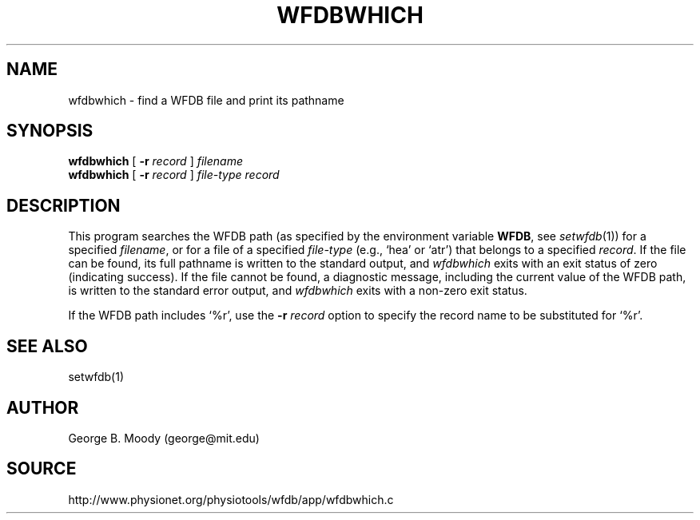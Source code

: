 .TH WFDBWHICH 1 "16 October 2001" "WFDB software 10.2" "WFDB applications"
.SH NAME
wfdbwhich \- find a WFDB file and print its pathname
.SH SYNOPSIS
\fBwfdbwhich\fR [ \fB-r\fI record\fR ] \fIfilename\fR
.br
\fBwfdbwhich\fR [ \fB-r\fI record\fR ] \fIfile-type record\fR
.SH DESCRIPTION
This program searches the WFDB path (as specified by the environment variable
\fBWFDB\fR, see \fIsetwfdb\fR(1)) for a specified \fIfilename\fR, or for a
file of a specified \fIfile-type\fR (e.g., `hea' or `atr') that belongs
to a specified \fIrecord\fR.  If the file can be found, its full pathname is
written to the standard output, and \fIwfdbwhich\fR exits with an exit status
of zero (indicating success).  If the file cannot be found, a diagnostic
message, including the current value of the WFDB path, is written to the
standard error output, and \fIwfdbwhich\fR exits with a non-zero exit status.
.PP
If the WFDB path includes `%r', use the \fB-r\fI record\fR option to specify
the record name to be substituted for `%r'.
.SH SEE ALSO
setwfdb(1)
.SH AUTHOR
George B. Moody (george@mit.edu)
.SH SOURCE
http://www.physionet.org/physiotools/wfdb/app/wfdbwhich.c
